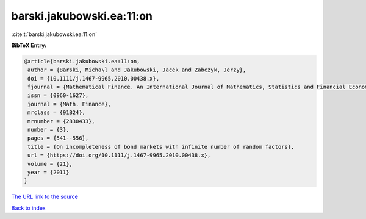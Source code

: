 barski.jakubowski.ea:11:on
==========================

:cite:t:`barski.jakubowski.ea:11:on`

**BibTeX Entry:**

.. code-block:: bibtex

   @article{barski.jakubowski.ea:11:on,
    author = {Barski, Micha\l and Jakubowski, Jacek and Zabczyk, Jerzy},
    doi = {10.1111/j.1467-9965.2010.00438.x},
    fjournal = {Mathematical Finance. An International Journal of Mathematics, Statistics and Financial Economics},
    issn = {0960-1627},
    journal = {Math. Finance},
    mrclass = {91B24},
    mrnumber = {2830433},
    number = {3},
    pages = {541--556},
    title = {On incompleteness of bond markets with infinite number of random factors},
    url = {https://doi.org/10.1111/j.1467-9965.2010.00438.x},
    volume = {21},
    year = {2011}
   }
`The URL link to the source <ttps://doi.org/10.1111/j.1467-9965.2010.00438.x}>`_


`Back to index <../By-Cite-Keys.html>`_
